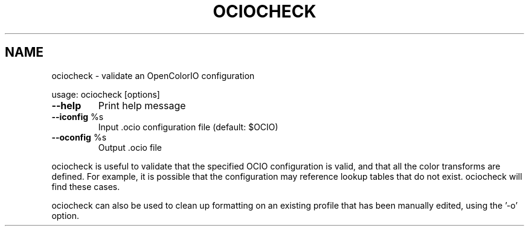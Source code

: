 .TH OCIOCHECK "1" "August 2023" "ociocheck -- validate an OpenColorIO configuration" "User Commands"
.SH NAME
ociocheck \- validate an OpenColorIO configuration
.PP
usage:  ociocheck [options]
.TP
\fB\-\-help\fR
Print help message
.TP
\fB\-\-iconfig\fR %s
Input .ocio configuration file (default: $OCIO)
.TP
\fB\-\-oconfig\fR %s
Output .ocio file
.PP
ociocheck is useful to validate that the specified OCIO configuration
is valid, and that all the color transforms are defined.
For example, it is possible that the configuration may reference
lookup tables that do not exist. ociocheck will find these cases.
.PP
ociocheck can also be used to clean up formatting on an existing profile
that has been manually edited, using the '\-o' option.
